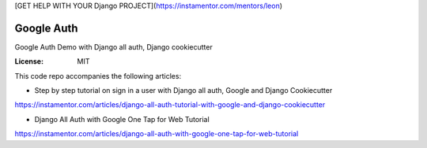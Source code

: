 [GET HELP WITH YOUR Django PROJECT](https://instamentor.com/mentors/leon)

Google Auth
===========

Google Auth Demo with Django all auth, Django cookiecutter

:License: MIT

This code repo accompanies the following articles:

* Step by step tutorial on sign in a user with Django all auth, Google and Django Cookiecutter
https://instamentor.com/articles/django-all-auth-tutorial-with-google-and-django-cookiecutter

* Django All Auth with Google One Tap for Web Tutorial
https://instamentor.com/articles/django-all-auth-with-google-one-tap-for-web-tutorial
